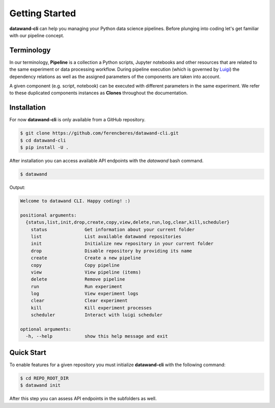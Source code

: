 Getting Started
===============

**datawand-cli** can help you managing your Python data science pipelines. Before plunging into coding let's get familiar with our pipeline concept.

Terminology
-----------

In our terminology, **Pipeline** is a collection a Python scripts, Jupyter notebooks and other resources that are related to the same experiment or data processing workflow. During pipeline execution (which is governed by `Luigi <https://github.com/spotify/luigi>`_) the dependency relations as well as the assigned parameters of the components are taken into account.

A given component (e.g. script, notebook) can be executed with different parameters in the same experiment. We refer to these duplicated components instances as **Clones** throughout the documentation.

Installation
------------

For now **datawand-cli** is only available from a GitHub repository.

.. code-block:: bash

   $ git clone https://github.com/ferencberes/datawand-cli.git
   $ cd datawand-cli
   $ pip install -U .

After installation you can access available API endpoints with the *datawand* bash command.

.. code-block:: bash

   $ datawand

Output:

.. code-block:: bash
   
   Welcome to datawand CLI. Happy coding! :)

   positional arguments:
     {status,list,init,drop,create,copy,view,delete,run,log,clear,kill,scheduler}
       status              Get information about your current folder
       list                List available datawand repositories
       init                Initialize new repository in your current folder
       drop                Disable repository by providing its name
       create              Create a new pipeline
       copy                Copy pipeline
       view                View pipeline (items)
       delete              Remove pipeline
       run                 Run experiment
       log                 View experiment logs
       clear               Clear experiment
       kill                Kill experiment processes
       scheduler           Interact with luigi scheduler

   optional arguments:
     -h, --help            show this help message and exit

Quick Start
-----------

To enable features for a given repository you must initialize **datawand-cli** with the following command:

.. code-block:: bash

   $ cd REPO_ROOT_DIR
   $ datawand init

After this step you can assess API endpoints in the subfolders as well. 


